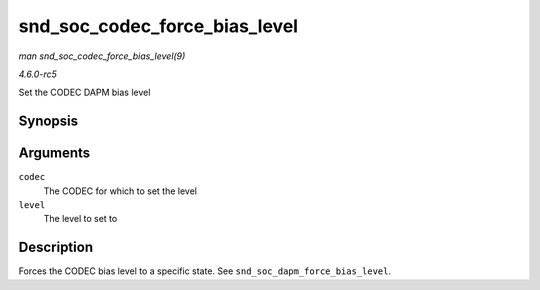 .. -*- coding: utf-8; mode: rst -*-

.. _API-snd-soc-codec-force-bias-level:

==============================
snd_soc_codec_force_bias_level
==============================

*man snd_soc_codec_force_bias_level(9)*

*4.6.0-rc5*

Set the CODEC DAPM bias level


Synopsis
========

.. c:function:: int snd_soc_codec_force_bias_level( struct snd_soc_codec * codec, enum snd_soc_bias_level level )

Arguments
=========

``codec``
    The CODEC for which to set the level

``level``
    The level to set to


Description
===========

Forces the CODEC bias level to a specific state. See
``snd_soc_dapm_force_bias_level``.


.. ------------------------------------------------------------------------------
.. This file was automatically converted from DocBook-XML with the dbxml
.. library (https://github.com/return42/sphkerneldoc). The origin XML comes
.. from the linux kernel, refer to:
..
.. * https://github.com/torvalds/linux/tree/master/Documentation/DocBook
.. ------------------------------------------------------------------------------
